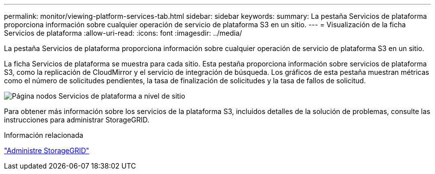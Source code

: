 ---
permalink: monitor/viewing-platform-services-tab.html 
sidebar: sidebar 
keywords:  
summary: La pestaña Servicios de plataforma proporciona información sobre cualquier operación de servicio de plataforma S3 en un sitio. 
---
= Visualización de la ficha Servicios de plataforma
:allow-uri-read: 
:icons: font
:imagesdir: ../media/


[role="lead"]
La pestaña Servicios de plataforma proporciona información sobre cualquier operación de servicio de plataforma S3 en un sitio.

La ficha Servicios de plataforma se muestra para cada sitio. Esta pestaña proporciona información sobre servicios de plataforma S3, como la replicación de CloudMirror y el servicio de integración de búsqueda. Los gráficos de esta pestaña muestran métricas como el número de solicitudes pendientes, la tasa de finalización de solicitudes y la tasa de fallos de solicitud.

image::../media/nodes_page_site_level_platform_services.gif[Página nodos Servicios de plataforma a nivel de sitio]

Para obtener más información sobre los servicios de la plataforma S3, incluidos detalles de la solución de problemas, consulte las instrucciones para administrar StorageGRID.

.Información relacionada
link:../admin/index.html["Administre StorageGRID"]
